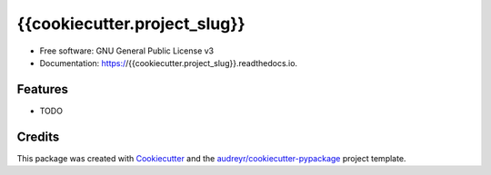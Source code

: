 ====================
{{cookiecutter.project_slug}}
====================


.. image:: https://img.shields.io/pypi/v/{{cookiecutter.project_slug}}.svg
        :target: https://pypi.python.org/pypi/{{cookiecutter.project_slug}}

.. image:: https://img.shields.io/travis/{{cookiecutter.github_username}}/{{cookiecutter.project_slug}}.svg
        :target: https://travis-ci.org/{{cookiecutter.github_username}}/{{cookiecutter.project_slug}}

.. image:: https://readthedocs.org/projects/{{cookiecutter.project_slug}}/badge/?version=latest
        :target: https://{{cookiecutter.project_slug}}.readthedocs.io/en/latest/?badge=latest
        :alt: Documentation Status


.. image:: https://pyup.io/repos/github/{{cookiecutter.github_username}}/{{cookiecutter.project_slug}}/shield.svg
     :target: https://pyup.io/repos/github/{{cookiecutter.github_username}}/{{cookiecutter.project_slug}}/
     :alt: Updates






* Free software: GNU General Public License v3
* Documentation: https://{{cookiecutter.project_slug}}.readthedocs.io.


Features
--------

* TODO

Credits
-------

This package was created with Cookiecutter_ and the `audreyr/cookiecutter-pypackage`_ project template.

.. _Cookiecutter: https://github.com/audreyr/cookiecutter
.. _`audreyr/cookiecutter-pypackage`: https://github.com/audreyr/cookiecutter-pypackage
